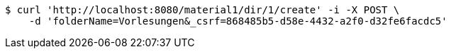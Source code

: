 [source,bash]
----
$ curl 'http://localhost:8080/material1/dir/1/create' -i -X POST \
    -d 'folderName=Vorlesungen&_csrf=868485b5-d58e-4432-a2f0-d32fe6facdc5'
----